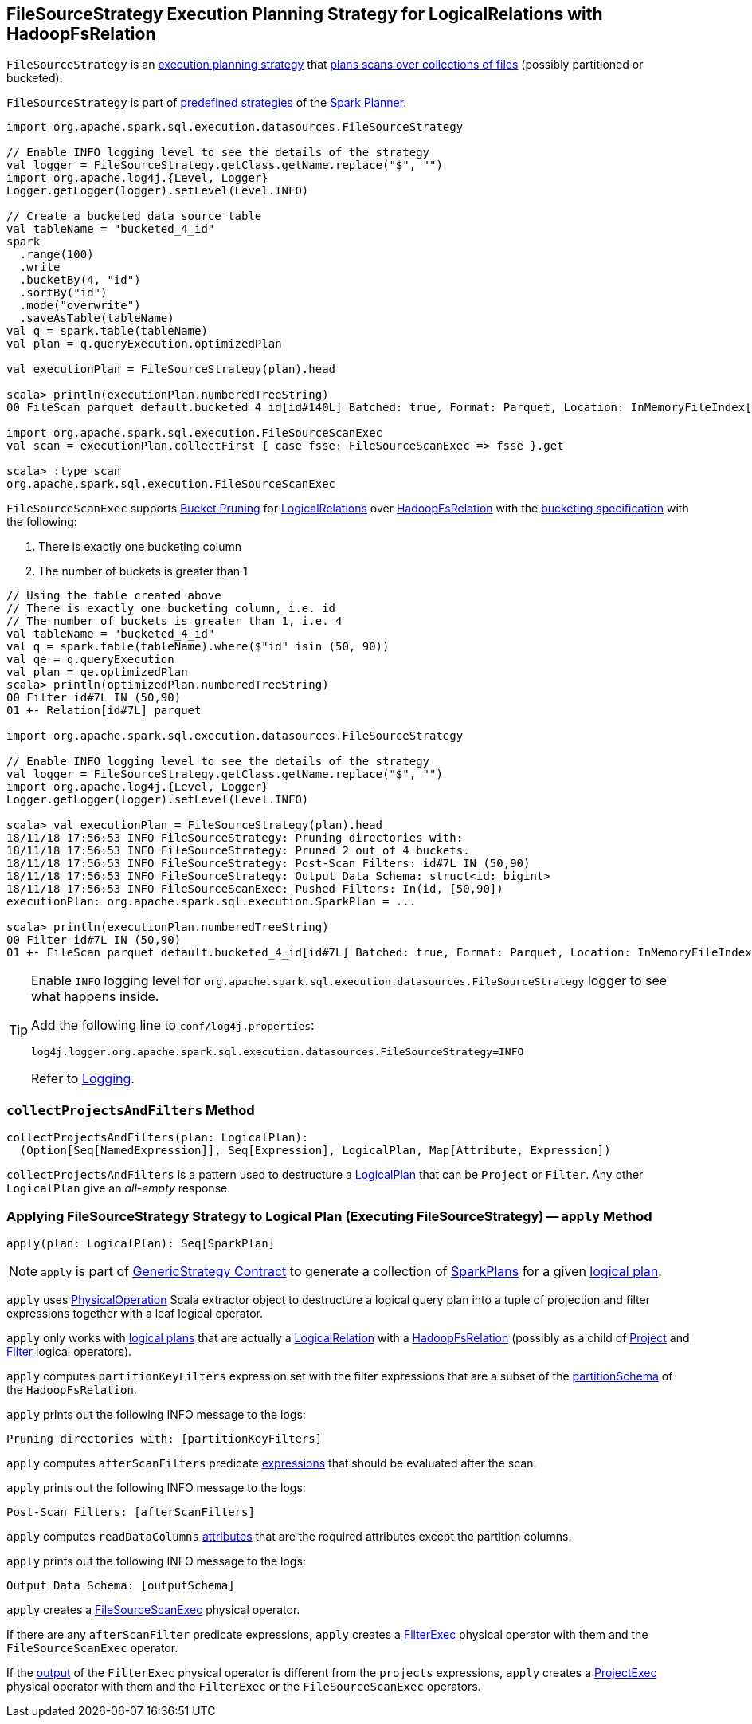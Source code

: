== [[FileSourceStrategy]] FileSourceStrategy Execution Planning Strategy for LogicalRelations with HadoopFsRelation

`FileSourceStrategy` is an link:spark-sql-SparkStrategy.adoc[execution planning strategy] that <<apply, plans scans over collections of files>> (possibly partitioned or bucketed).

`FileSourceStrategy` is part of link:spark-sql-SparkPlanner.adoc#strategies[predefined strategies] of the link:spark-sql-SparkPlanner.adoc[Spark Planner].

[source, scala]
----
import org.apache.spark.sql.execution.datasources.FileSourceStrategy

// Enable INFO logging level to see the details of the strategy
val logger = FileSourceStrategy.getClass.getName.replace("$", "")
import org.apache.log4j.{Level, Logger}
Logger.getLogger(logger).setLevel(Level.INFO)

// Create a bucketed data source table
val tableName = "bucketed_4_id"
spark
  .range(100)
  .write
  .bucketBy(4, "id")
  .sortBy("id")
  .mode("overwrite")
  .saveAsTable(tableName)
val q = spark.table(tableName)
val plan = q.queryExecution.optimizedPlan

val executionPlan = FileSourceStrategy(plan).head

scala> println(executionPlan.numberedTreeString)
00 FileScan parquet default.bucketed_4_id[id#140L] Batched: true, Format: Parquet, Location: InMemoryFileIndex[file:/Users/jacek/dev/apps/spark-2.3.0-bin-hadoop2.7/spark-warehouse/bucketed_4..., PartitionFilters: [], PushedFilters: [], ReadSchema: struct<id:bigint>

import org.apache.spark.sql.execution.FileSourceScanExec
val scan = executionPlan.collectFirst { case fsse: FileSourceScanExec => fsse }.get

scala> :type scan
org.apache.spark.sql.execution.FileSourceScanExec
----

[[shouldPruneBuckets]]
`FileSourceScanExec` supports <<spark-sql-bucketing.adoc#bucket-pruning, Bucket Pruning>> for <<spark-sql-LogicalPlan-LogicalRelation.adoc#, LogicalRelations>> over <<spark-sql-BaseRelation-HadoopFsRelation.adoc#, HadoopFsRelation>> with the <<spark-sql-BaseRelation-HadoopFsRelation.adoc#bucketSpec, bucketing specification>> with the following:

. There is exactly one bucketing column
. The number of buckets is greater than 1

[source, scala]
----
// Using the table created above
// There is exactly one bucketing column, i.e. id
// The number of buckets is greater than 1, i.e. 4
val tableName = "bucketed_4_id"
val q = spark.table(tableName).where($"id" isin (50, 90))
val qe = q.queryExecution
val plan = qe.optimizedPlan
scala> println(optimizedPlan.numberedTreeString)
00 Filter id#7L IN (50,90)
01 +- Relation[id#7L] parquet

import org.apache.spark.sql.execution.datasources.FileSourceStrategy

// Enable INFO logging level to see the details of the strategy
val logger = FileSourceStrategy.getClass.getName.replace("$", "")
import org.apache.log4j.{Level, Logger}
Logger.getLogger(logger).setLevel(Level.INFO)

scala> val executionPlan = FileSourceStrategy(plan).head
18/11/18 17:56:53 INFO FileSourceStrategy: Pruning directories with:
18/11/18 17:56:53 INFO FileSourceStrategy: Pruned 2 out of 4 buckets.
18/11/18 17:56:53 INFO FileSourceStrategy: Post-Scan Filters: id#7L IN (50,90)
18/11/18 17:56:53 INFO FileSourceStrategy: Output Data Schema: struct<id: bigint>
18/11/18 17:56:53 INFO FileSourceScanExec: Pushed Filters: In(id, [50,90])
executionPlan: org.apache.spark.sql.execution.SparkPlan = ...

scala> println(executionPlan.numberedTreeString)
00 Filter id#7L IN (50,90)
01 +- FileScan parquet default.bucketed_4_id[id#7L] Batched: true, Format: Parquet, Location: InMemoryFileIndex[file:/Users/jacek/dev/oss/spark/spark-warehouse/bucketed_4_id], PartitionFilters: [], PushedFilters: [In(id, [50,90])], ReadSchema: struct<id:bigint>, SelectedBucketsCount: 2 out of 4
----

[TIP]
====
Enable `INFO` logging level for `org.apache.spark.sql.execution.datasources.FileSourceStrategy` logger to see what happens inside.

Add the following line to `conf/log4j.properties`:

```
log4j.logger.org.apache.spark.sql.execution.datasources.FileSourceStrategy=INFO
```

Refer to link:spark-logging.adoc[Logging].
====

=== [[collectProjectsAndFilters]] `collectProjectsAndFilters` Method

[source, scala]
----
collectProjectsAndFilters(plan: LogicalPlan):
  (Option[Seq[NamedExpression]], Seq[Expression], LogicalPlan, Map[Attribute, Expression])
----

`collectProjectsAndFilters` is a pattern used to destructure a link:spark-sql-LogicalPlan.adoc[LogicalPlan] that can be `Project` or `Filter`. Any other `LogicalPlan` give an _all-empty_ response.

=== [[apply]] Applying FileSourceStrategy Strategy to Logical Plan (Executing FileSourceStrategy) -- `apply` Method

[source, scala]
----
apply(plan: LogicalPlan): Seq[SparkPlan]
----

NOTE: `apply` is part of link:spark-sql-catalyst-GenericStrategy.adoc#apply[GenericStrategy Contract] to generate a collection of link:spark-sql-SparkPlan.adoc[SparkPlans] for a given link:spark-sql-LogicalPlan.adoc[logical plan].

`apply` uses link:spark-sql-PhysicalOperation.adoc[PhysicalOperation] Scala extractor object to destructure a logical query plan into a tuple of projection and filter expressions together with a leaf logical operator.

`apply` only works with link:spark-sql-LogicalPlan.adoc[logical plans] that are actually a link:spark-sql-LogicalPlan-LogicalRelation.adoc[LogicalRelation] with a link:spark-sql-BaseRelation-HadoopFsRelation.adoc[HadoopFsRelation] (possibly as a child of link:spark-sql-LogicalPlan-Project.adoc[Project] and link:spark-sql-LogicalPlan-Filter.adoc[Filter] logical operators).

`apply` computes `partitionKeyFilters` expression set with the filter expressions that are a subset of the link:spark-sql-BaseRelation-HadoopFsRelation.adoc#partitionSchema[partitionSchema] of the `HadoopFsRelation`.

`apply` prints out the following INFO message to the logs:

```
Pruning directories with: [partitionKeyFilters]
```

`apply` computes `afterScanFilters` predicate link:spark-sql-Expression.adoc[expressions] that should be evaluated after the scan.

`apply` prints out the following INFO message to the logs:

```
Post-Scan Filters: [afterScanFilters]
```

`apply` computes `readDataColumns` link:spark-sql-Expression-Attribute.adoc[attributes] that are the required attributes except the partition columns.

`apply` prints out the following INFO message to the logs:

```
Output Data Schema: [outputSchema]
```

`apply` creates a link:spark-sql-SparkPlan-FileSourceScanExec.adoc#creating-instance[FileSourceScanExec] physical operator.

If there are any `afterScanFilter` predicate expressions, `apply` creates a <<spark-sql-SparkPlan-FilterExec.adoc#creating-instance, FilterExec>> physical operator with them and the `FileSourceScanExec` operator.

If the <<spark-sql-SparkPlan-FilterExec.adoc#output, output>> of the `FilterExec` physical operator is different from the `projects` expressions, `apply` creates a link:spark-sql-SparkPlan-ProjectExec.adoc#creating-instance[ProjectExec] physical operator with them and the `FilterExec` or the `FileSourceScanExec` operators.
